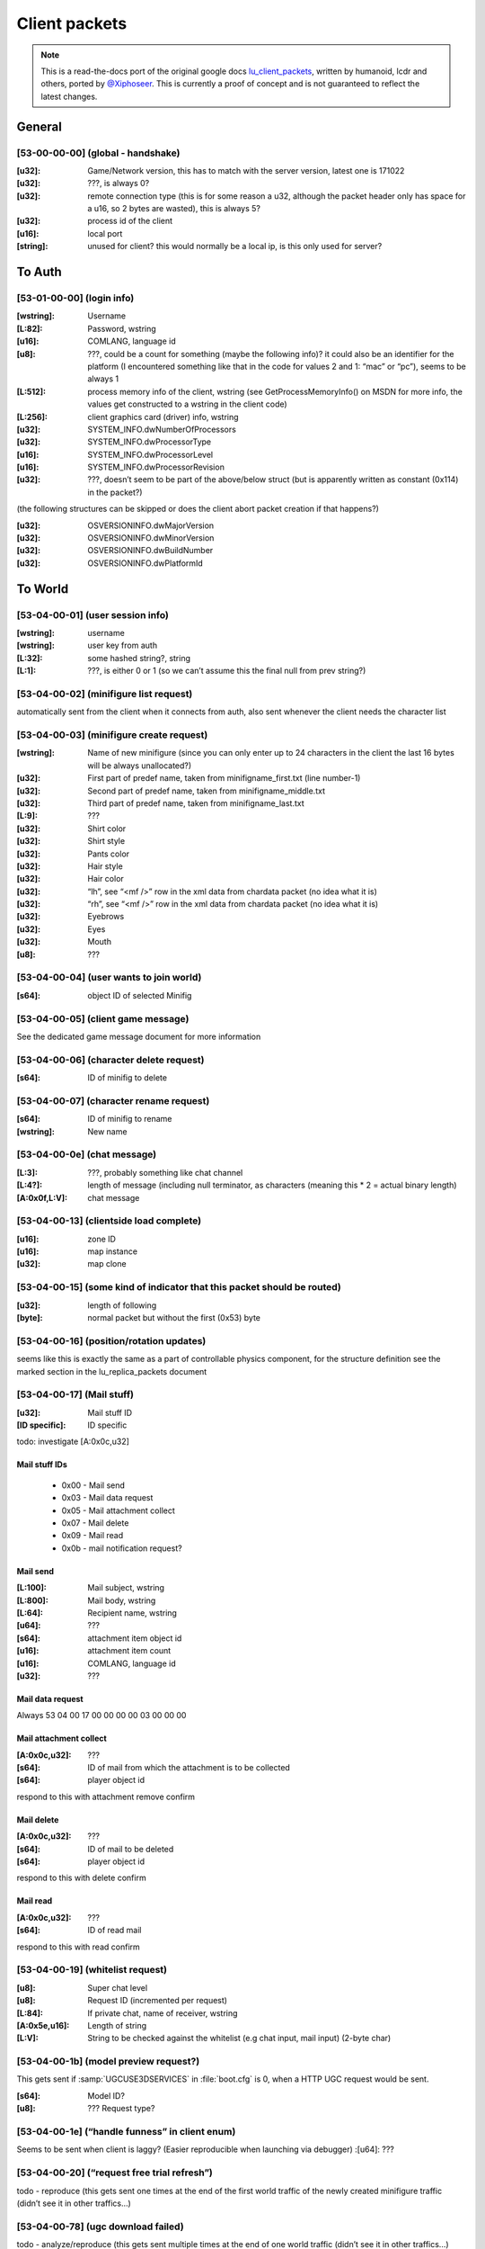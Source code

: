 Client packets
==============

.. note ::
	This is a read-the-docs port of the original google docs `lu_client_packets <https://docs.google.com/document/d/1CoZJGGYMld_D05iNtFUs4q6HeG9sUVYvqe-5F1yN2QY>`_, written by humanoid, lcdr and others, ported by `@Xiphoseer <https://twitter.com/Xiphoseer>`_. This is currently a proof of concept and is not guaranteed to reflect the latest changes.

General
-------

[53-00-00-00] (global - handshake)
^^^^^^^^^^^^^^^^^^^^^^^^^^^^^^^^^^

:[u32]:		Game/Network version, this has to match with the server version, latest one is 171022
:[u32]:		???, is always 0?
:[u32]:		remote connection type (this is for some reason a u32, although the packet header only has space for a u16, so 2 bytes are wasted), this is always 5?
:[u32]:		process id of the client
:[u16]:		local port
:[string]:	unused for client? this would normally be a local ip, is this only used for server?

To Auth
-------

[53-01-00-00] (login info)
^^^^^^^^^^^^^^^^^^^^^^^^^^

:[wstring]: Username
:[L\:82]: 	Password, wstring
:[u16]: 	COMLANG, language id
:[u8]: 		???, could be a count for something (maybe the following info)? it could also be an identifier for the platform (I encountered something like that in the code for values 2 and 1: “mac” or “pc”), seems to be always 1
:[L\:512]:	process memory info of the client, wstring (see GetProcessMemoryInfo() on MSDN for more info, the values get constructed to a wstring in the client code)
:[L\:256]:	client graphics card (driver) info, wstring
:[u32]:		SYSTEM_INFO.dwNumberOfProcessors
:[u32]:		SYSTEM_INFO.dwProcessorType
:[u16]:		SYSTEM_INFO.dwProcessorLevel
:[u16]:		SYSTEM_INFO.dwProcessorRevision
:[u32]:		???, doesn’t seem to be part of the above/below struct (but is apparently written as constant (0x114) in the packet?)

(the following structures can be skipped or does the client abort packet creation if that happens?)

:[u32]: 	OSVERSIONINFO.dwMajorVersion
:[u32]: 	OSVERSIONINFO.dwMinorVersion
:[u32]: 	OSVERSIONINFO.dwBuildNumber
:[u32]: 	OSVERSIONINFO.dwPlatformId


To World
--------

[53-04-00-01] (user session info)
^^^^^^^^^^^^^^^^^^^^^^^^^^^^^^^^^

:[wstring]:	username
:[wstring]:	user key from auth
:[L\:32]:	some hashed string?, string
:[L\:1]:	???, is either 0 or 1 (so we can’t assume this the final null from prev string?)


[53-04-00-02] (minifigure list request)
^^^^^^^^^^^^^^^^^^^^^^^^^^^^^^^^^^^^^^^
automatically sent from the client when it connects from auth, also sent whenever the client needs the character list


[53-04-00-03] (minifigure create request)
^^^^^^^^^^^^^^^^^^^^^^^^^^^^^^^^^^^^^^^^^
:[wstring]:	Name of new minifigure (since you can only enter up to 24 characters in the client the last 16 bytes will be always unallocated?)
:[u32]:		First part of predef name, taken from minifigname_first.txt (line number-1)
:[u32]:		Second part of predef name, taken from minifigname_middle.txt
:[u32]:		Third part of predef name, taken from minifigname_last.txt
:[L\:9]:	???
:[u32]:		Shirt color
:[u32]:		Shirt style
:[u32]:		Pants color
:[u32]:		Hair style
:[u32]:		Hair color
:[u32]:		“lh”, see “<mf />” row in the xml data from chardata packet (no idea what it is)
:[u32]:		“rh”, see “<mf />” row in the xml data from chardata packet (no idea what it is)
:[u32]:		Eyebrows
:[u32]:		Eyes
:[u32]:		Mouth
:[u8]:		???

[53-04-00-04] (user wants to join world)
^^^^^^^^^^^^^^^^^^^^^^^^^^^^^^^^^^^^^^^^
:[s64]:		object ID of selected Minifig


[53-04-00-05] (client game message)
^^^^^^^^^^^^^^^^^^^^^^^^^^^^^^^^^^^
See the dedicated game message document for more information


[53-04-00-06] (character delete request)
^^^^^^^^^^^^^^^^^^^^^^^^^^^^^^^^^^^^^^^^
:[s64]:		ID of minifig to delete


[53-04-00-07] (character rename request)
^^^^^^^^^^^^^^^^^^^^^^^^^^^^^^^^^^^^^^^^
:[s64]:		ID of minifig to rename
:[wstring]:	New name


[53-04-00-0e] (chat message)
^^^^^^^^^^^^^^^^^^^^^^^^^^^^
:[L\:3]:		 ???, probably something like chat channel
:[L\:4?]:		 length of message (including null terminator, as characters (meaning this * 2 = actual binary length)
:[A\:0x0f,L\:V]: chat message


[53-04-00-13] (clientside load complete)
^^^^^^^^^^^^^^^^^^^^^^^^^^^^^^^^^^^^^^^^
:[u16]:		zone ID
:[u16]:		map instance
:[u32]:		map clone


[53-04-00-15] (some kind of indicator that this packet should be routed)
^^^^^^^^^^^^^^^^^^^^^^^^^^^^^^^^^^^^^^^^^^^^^^^^^^^^^^^^^^^^^^^^^^^^^^^^
:[u32]:		length of following
:[byte]:	normal packet but without the first (0x53) byte


[53-04-00-16] (position/rotation updates)
^^^^^^^^^^^^^^^^^^^^^^^^^^^^^^^^^^^^^^^^^
seems like this is exactly the same as a part of controllable physics component,
for the structure definition see the marked section in the lu_replica_packets document


[53-04-00-17] (Mail stuff)
^^^^^^^^^^^^^^^^^^^^^^^^^^
:[u32]:			Mail stuff ID
:[ID specific]:	ID specific

todo: investigate [A:0x0c,u32]

Mail stuff IDs
""""""""""""""
	* 0x00 - Mail send
	* 0x03 - Mail data request
	* 0x05 - Mail attachment collect
	* 0x07 - Mail delete
	* 0x09 - Mail read
	* 0x0b - mail notification request?

Mail send
"""""""""
:[L\:100]:	Mail subject, wstring
:[L\:800]:	Mail body, wstring
:[L\:64]:	Recipient name, wstring
:[u64]:		???
:[s64]:		attachment item object id
:[u16]:		attachment item count
:[u16]:		COMLANG, language id
:[u32]:		???

Mail data request
"""""""""""""""""
Always 53 04 00 17 00 00 00 00 03 00 00 00

Mail attachment collect
"""""""""""""""""""""""
:[A\:0x0c,u32]:	???
:[s64]:			ID of mail from which the attachment is to be collected
:[s64]:			player object id

respond to this with attachment remove confirm

Mail delete
"""""""""""
:[A\:0x0c,u32]:	???
:[s64]:			ID of mail to be deleted
:[s64]:			player object id

respond to this with delete confirm

Mail read
"""""""""
:[A\:0x0c,u32]:	???
:[s64]:			ID of read mail

respond to this with read confirm


[53-04-00-19] (whitelist request)
^^^^^^^^^^^^^^^^^^^^^^^^^^^^^^^^^
:[u8]:			Super chat level
:[u8]:			Request ID (incremented per request)
:[L\:84]:		If private chat, name of receiver, wstring
:[A\:0x5e,u16]: Length of string
:[L\:V]:		String to be checked against the whitelist (e.g chat input, mail input) (2-byte char)


[53-04-00-1b] (model preview request?)
^^^^^^^^^^^^^^^^^^^^^^^^^^^^^^^^^^^^^^
This gets sent if :samp:`UGCUSE3DSERVICES` in :file:`boot.cfg` is 0, when a HTTP UGC request would be sent.

:[s64]:		Model ID?
:[u8]:	 	??? Request type?


[53-04-00-1e] (“handle funness” in client enum)
^^^^^^^^^^^^^^^^^^^^^^^^^^^^^^^^^^^^^^^^^^^^^^^
Seems to be sent when client is laggy? (Easier reproducible when launching via debugger)
:[u64]:		???


[53-04-00-20] (“request free trial refresh”)
^^^^^^^^^^^^^^^^^^^^^^^^^^^^^^^^^^^^^^^^^^^^
todo - reproduce (this gets sent one times at the end of the first world traffic of the newly created minifigure traffic (didn’t see it in other traffics…)


[53-04-00-78] (ugc download failed)
^^^^^^^^^^^^^^^^^^^^^^^^^^^^^^^^^^^
todo - analyze/reproduce (this gets sent multiple times at the end of one world traffic (didn’t see it in other traffics…)
